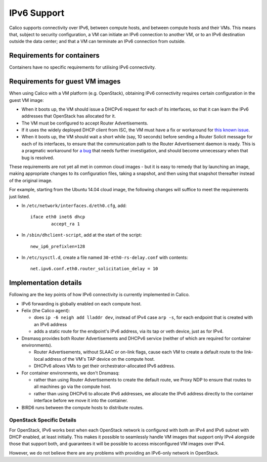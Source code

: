 .. # Copyright (c) Metaswitch Networks 2015. All rights reserved.
   #
   #    Licensed under the Apache License, Version 2.0 (the "License"); you may
   #    not use this file except in compliance with the License. You may obtain
   #    a copy of the License at
   #
   #         http://www.apache.org/licenses/LICENSE-2.0
   #
   #    Unless required by applicable law or agreed to in writing, software
   #    distributed under the License is distributed on an "AS IS" BASIS,
   #    WITHOUT WARRANTIES OR CONDITIONS OF ANY KIND, either express or
   #    implied. See the License for the specific language governing
   #    permissions and limitations under the License.

IPv6 Support
============

Calico supports connectivity over IPv6, between compute hosts, and
between compute hosts and their VMs. This means that, subject to
security configuration, a VM can initiate an IPv6 connection to another
VM, or to an IPv6 destination outside the data center; and that a VM can
terminate an IPv6 connection from outside.

Requirements for containers
---------------------------

Containers have no specific requirements for utilising IPv6 connectivity.

Requirements for guest VM images
--------------------------------

When using Calico with a VM platform (e.g. OpenStack), obtaining IPv6
connectivity requires certain configuration in the guest VM image:

-  When it boots up, the VM should issue a DHCPv6 request for each of
   its interfaces, so that it can learn the IPv6 addresses that
   OpenStack has allocated for it.

-  The VM must be configured to accept Router Advertisements.

-  If it uses the widely deployed DHCP client from ISC, the VM must have
   a fix or workaround for `this known issue`_.

-  When it boots up, the VM should wait a short while (say, 10 seconds)
   before sending a Router Solicit message for each of its interfaces,
   to ensure that the communication path to the Router Advertisement
   daemon is ready. This is a pragmatic workaround for `a bug`_ that needs
   further investigation, and should become unnecessary when that bug is
   resolved.

These requirements are not yet all met in common cloud images - but it
is easy to remedy that by launching an image, making appropriate changes
to its configuration files, taking a snapshot, and then using that
snapshot thereafter instead of the original image.

For example, starting from the Ubuntu 14.04 cloud image, the following
changes will suffice to meet the requirements just listed.

-  In ``/etc/network/interfaces.d/eth0.cfg``, add:

   ::

       iface eth0 inet6 dhcp
               accept_ra 1

-  In ``/sbin/dhclient-script``, add at the start of the script:

   ::

       new_ip6_prefixlen=128

-  In ``/etc/sysctl.d``, create a file named ``30-eth0-rs-delay.conf`` with
   contents:

   ::

       net.ipv6.conf.eth0.router_solicitation_delay = 10

.. _this known issue: https://kb.isc.org/article/AA-01141/31/How-to-workaround-IPv6-prefix-length-issues-with-ISC-DHCP-clients.html
.. _a bug: https://github.com/Metaswitch/calico/issues/12

Implementation details
----------------------

Following are the key points of how IPv6 connectivity is currently
implemented in Calico.

-  IPv6 forwarding is globally enabled on each compute host.

-  Felix (the Calico agent):

   -  does ``ip -6 neigh add lladdr dev``, instead of IPv4 case ``arp -s``,
      for each endpoint that is created with an IPv6 address

   -  adds a static route for the endpoint's IPv6 address, via its tap or veth
      device, just as for IPv4.

-  Dnsmasq provides both Router Advertisements and DHCPv6 service (neither of
   which are required for container environments).

   -  Router Advertisements, without SLAAC or on-link flags, cause each VM
      to create a default route to the link-local address of the VM's TAP
      device on the compute host.

   -  DHCPv6 allows VMs to get their orchestrator-allocated IPv6 address.

-  For container environments, we don't Dnsmasq:

   - rather than using Router Advertisements to create the default route, we
     Proxy NDP to ensure that routes to all machines go via the compute host.

   - rather than using DHCPv6 to allocate IPv6 addresses, we allocate the IPv6
     address directly to the container interface before we move it into the
     container.

-  BIRD6 runs between the compute hosts to distribute routes.

OpenStack Specific Details
~~~~~~~~~~~~~~~~~~~~~~~~~~

For OpenStack, IPv6 works best when each OpenStack network is configured with
both an IPv4 and IPv6 subnet with DHCP enabled, at least initially. This makes
it possible to seamlessly handle VM images that support only IPv4 alongside
those that support both, and guarantees it will be possible to access
misconfigured VM images over IPv4.

However, we do not believe there are any problems with providing an
IPv6-only network in OpenStack.
